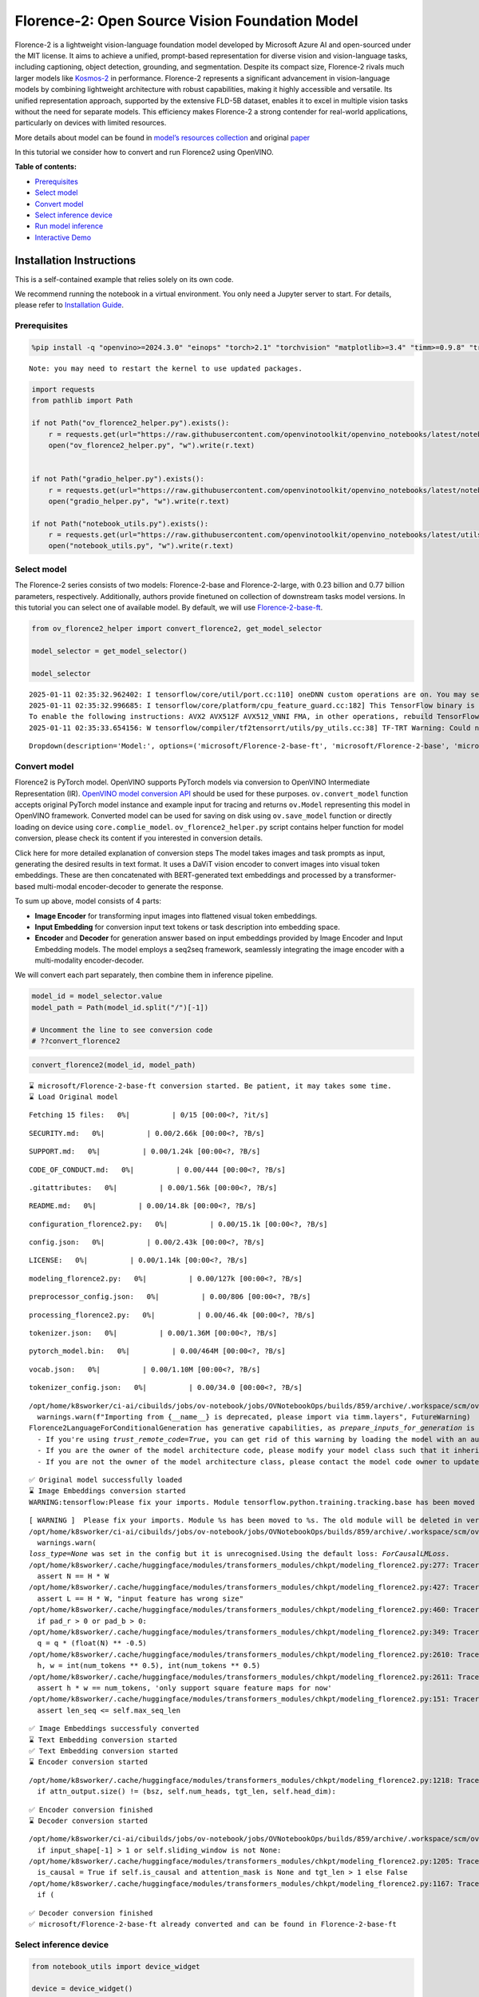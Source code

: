 Florence-2: Open Source Vision Foundation Model
===============================================

Florence-2 is a lightweight vision-language foundation model developed
by Microsoft Azure AI and open-sourced under the MIT license. It aims to
achieve a unified, prompt-based representation for diverse vision and
vision-language tasks, including captioning, object detection,
grounding, and segmentation. Despite its compact size, Florence-2 rivals
much larger models like
`Kosmos-2 <kosmos2-multimodal-large-language-model-with-output.html>`__
in performance. Florence-2 represents a significant advancement in
vision-language models by combining lightweight architecture with robust
capabilities, making it highly accessible and versatile. Its unified
representation approach, supported by the extensive FLD-5B dataset,
enables it to excel in multiple vision tasks without the need for
separate models. This efficiency makes Florence-2 a strong contender for
real-world applications, particularly on devices with limited resources.

More details about model can be found in `model’s resources
collection <https://huggingface.co/collections/microsoft/florence-6669f44df0d87d9c3bfb76de>`__
and original `paper <https://arxiv.org/abs/2311.06242>`__

In this tutorial we consider how to convert and run Florence2 using
OpenVINO.


**Table of contents:**


-  `Prerequisites <#prerequisites>`__
-  `Select model <#select-model>`__
-  `Convert model <#convert-model>`__
-  `Select inference device <#select-inference-device>`__
-  `Run model inference <#run-model-inference>`__
-  `Interactive Demo <#interactive-demo>`__

Installation Instructions
~~~~~~~~~~~~~~~~~~~~~~~~~

This is a self-contained example that relies solely on its own code.

We recommend running the notebook in a virtual environment. You only
need a Jupyter server to start. For details, please refer to
`Installation
Guide <https://github.com/openvinotoolkit/openvino_notebooks/blob/latest/README.md#-installation-guide>`__.

Prerequisites
-------------



.. code:: ipython3

    %pip install -q "openvino>=2024.3.0" "einops" "torch>2.1" "torchvision" "matplotlib>=3.4" "timm>=0.9.8" "transformers>=4.41" "pillow" "gradio>=4.19" --extra-index-url https://download.pytorch.org/whl/cpu


.. parsed-literal::

    Note: you may need to restart the kernel to use updated packages.


.. code:: ipython3

    import requests
    from pathlib import Path
    
    if not Path("ov_florence2_helper.py").exists():
        r = requests.get(url="https://raw.githubusercontent.com/openvinotoolkit/openvino_notebooks/latest/notebooks/florence2/ov_florence2_helper.py")
        open("ov_florence2_helper.py", "w").write(r.text)
    
    
    if not Path("gradio_helper.py").exists():
        r = requests.get(url="https://raw.githubusercontent.com/openvinotoolkit/openvino_notebooks/latest/notebooks/florence2/gradio_helper.py")
        open("gradio_helper.py", "w").write(r.text)
    
    if not Path("notebook_utils.py").exists():
        r = requests.get(url="https://raw.githubusercontent.com/openvinotoolkit/openvino_notebooks/latest/utils/notebook_utils.py")
        open("notebook_utils.py", "w").write(r.text)

Select model
------------



The Florence-2 series consists of two models: Florence-2-base and
Florence-2-large, with 0.23 billion and 0.77 billion parameters,
respectively. Additionally, authors provide finetuned on collection of
downstream tasks model versions. In this tutorial you can select one of
available model. By default, we will use
`Florence-2-base-ft <https://huggingface.co/microsoft/Florence-2-base-ft>`__.

.. code:: ipython3

    from ov_florence2_helper import convert_florence2, get_model_selector
    
    model_selector = get_model_selector()
    
    model_selector


.. parsed-literal::

    2025-01-11 02:35:32.962402: I tensorflow/core/util/port.cc:110] oneDNN custom operations are on. You may see slightly different numerical results due to floating-point round-off errors from different computation orders. To turn them off, set the environment variable `TF_ENABLE_ONEDNN_OPTS=0`.
    2025-01-11 02:35:32.996685: I tensorflow/core/platform/cpu_feature_guard.cc:182] This TensorFlow binary is optimized to use available CPU instructions in performance-critical operations.
    To enable the following instructions: AVX2 AVX512F AVX512_VNNI FMA, in other operations, rebuild TensorFlow with the appropriate compiler flags.
    2025-01-11 02:35:33.654156: W tensorflow/compiler/tf2tensorrt/utils/py_utils.cc:38] TF-TRT Warning: Could not find TensorRT




.. parsed-literal::

    Dropdown(description='Model:', options=('microsoft/Florence-2-base-ft', 'microsoft/Florence-2-base', 'microsof…



Convert model
-------------



Florence2 is PyTorch model. OpenVINO supports PyTorch models via
conversion to OpenVINO Intermediate Representation (IR). `OpenVINO model
conversion
API <https://docs.openvino.ai/2024/openvino-workflow/model-preparation.html#convert-a-model-with-python-convert-model>`__
should be used for these purposes. ``ov.convert_model`` function accepts
original PyTorch model instance and example input for tracing and
returns ``ov.Model`` representing this model in OpenVINO framework.
Converted model can be used for saving on disk using ``ov.save_model``
function or directly loading on device using ``core.complie_model``.
``ov_florence2_helper.py`` script contains helper function for model
conversion, please check its content if you interested in conversion
details.

.. raw:: html

   <details>

Click here for more detailed explanation of conversion steps The model
takes images and task prompts as input, generating the desired results
in text format. It uses a DaViT vision encoder to convert images into
visual token embeddings. These are then concatenated with BERT-generated
text embeddings and processed by a transformer-based multi-modal
encoder-decoder to generate the response.

|image0|

To sum up above, model consists of 4 parts:

-  **Image Encoder** for transforming input images into flattened visual
   token embeddings.
-  **Input Embedding** for conversion input text tokens or task
   description into embedding space.
-  **Encoder** and **Decoder** for generation answer based on input
   embeddings provided by Image Encoder and Input Embedding models. The
   model employs a seq2seq framework, seamlessly integrating the image
   encoder with a multi-modality encoder-decoder.

We will convert each part separately, then combine them in inference
pipeline.

.. raw:: html

   </details>

.. |image0| image:: https://blog.roboflow.com/content/images/2024/06/Screenshot-2024-06-19-at-22.34.35-1-Medium.jpeg

.. code:: ipython3

    model_id = model_selector.value
    model_path = Path(model_id.split("/")[-1])
    
    # Uncomment the line to see conversion code
    # ??convert_florence2

.. code:: ipython3

    convert_florence2(model_id, model_path)


.. parsed-literal::

    ⌛ microsoft/Florence-2-base-ft conversion started. Be patient, it may takes some time.
    ⌛ Load Original model



.. parsed-literal::

    Fetching 15 files:   0%|          | 0/15 [00:00<?, ?it/s]



.. parsed-literal::

    SECURITY.md:   0%|          | 0.00/2.66k [00:00<?, ?B/s]



.. parsed-literal::

    SUPPORT.md:   0%|          | 0.00/1.24k [00:00<?, ?B/s]



.. parsed-literal::

    CODE_OF_CONDUCT.md:   0%|          | 0.00/444 [00:00<?, ?B/s]



.. parsed-literal::

    .gitattributes:   0%|          | 0.00/1.56k [00:00<?, ?B/s]



.. parsed-literal::

    README.md:   0%|          | 0.00/14.8k [00:00<?, ?B/s]



.. parsed-literal::

    configuration_florence2.py:   0%|          | 0.00/15.1k [00:00<?, ?B/s]



.. parsed-literal::

    config.json:   0%|          | 0.00/2.43k [00:00<?, ?B/s]



.. parsed-literal::

    LICENSE:   0%|          | 0.00/1.14k [00:00<?, ?B/s]



.. parsed-literal::

    modeling_florence2.py:   0%|          | 0.00/127k [00:00<?, ?B/s]



.. parsed-literal::

    preprocessor_config.json:   0%|          | 0.00/806 [00:00<?, ?B/s]



.. parsed-literal::

    processing_florence2.py:   0%|          | 0.00/46.4k [00:00<?, ?B/s]



.. parsed-literal::

    tokenizer.json:   0%|          | 0.00/1.36M [00:00<?, ?B/s]



.. parsed-literal::

    pytorch_model.bin:   0%|          | 0.00/464M [00:00<?, ?B/s]



.. parsed-literal::

    vocab.json:   0%|          | 0.00/1.10M [00:00<?, ?B/s]



.. parsed-literal::

    tokenizer_config.json:   0%|          | 0.00/34.0 [00:00<?, ?B/s]


.. parsed-literal::

    /opt/home/k8sworker/ci-ai/cibuilds/jobs/ov-notebook/jobs/OVNotebookOps/builds/859/archive/.workspace/scm/ov-notebook/.venv/lib/python3.8/site-packages/timm/models/layers/__init__.py:48: FutureWarning: Importing from timm.models.layers is deprecated, please import via timm.layers
      warnings.warn(f"Importing from {__name__} is deprecated, please import via timm.layers", FutureWarning)
    Florence2LanguageForConditionalGeneration has generative capabilities, as `prepare_inputs_for_generation` is explicitly overwritten. However, it doesn't directly inherit from `GenerationMixin`. From 👉v4.50👈 onwards, `PreTrainedModel` will NOT inherit from `GenerationMixin`, and this model will lose the ability to call `generate` and other related functions.
      - If you're using `trust_remote_code=True`, you can get rid of this warning by loading the model with an auto class. See https://huggingface.co/docs/transformers/en/model_doc/auto#auto-classes
      - If you are the owner of the model architecture code, please modify your model class such that it inherits from `GenerationMixin` (after `PreTrainedModel`, otherwise you'll get an exception).
      - If you are not the owner of the model architecture class, please contact the model code owner to update it.


.. parsed-literal::

    ✅ Original model successfully loaded
    ⌛ Image Embeddings conversion started
    WARNING:tensorflow:Please fix your imports. Module tensorflow.python.training.tracking.base has been moved to tensorflow.python.trackable.base. The old module will be deleted in version 2.11.


.. parsed-literal::

    [ WARNING ]  Please fix your imports. Module %s has been moved to %s. The old module will be deleted in version %s.
    /opt/home/k8sworker/ci-ai/cibuilds/jobs/ov-notebook/jobs/OVNotebookOps/builds/859/archive/.workspace/scm/ov-notebook/.venv/lib/python3.8/site-packages/transformers/modeling_utils.py:5006: FutureWarning: `_is_quantized_training_enabled` is going to be deprecated in transformers 4.39.0. Please use `model.hf_quantizer.is_trainable` instead
      warnings.warn(
    `loss_type=None` was set in the config but it is unrecognised.Using the default loss: `ForCausalLMLoss`.
    /opt/home/k8sworker/.cache/huggingface/modules/transformers_modules/chkpt/modeling_florence2.py:277: TracerWarning: Converting a tensor to a Python boolean might cause the trace to be incorrect. We can't record the data flow of Python values, so this value will be treated as a constant in the future. This means that the trace might not generalize to other inputs!
      assert N == H * W
    /opt/home/k8sworker/.cache/huggingface/modules/transformers_modules/chkpt/modeling_florence2.py:427: TracerWarning: Converting a tensor to a Python boolean might cause the trace to be incorrect. We can't record the data flow of Python values, so this value will be treated as a constant in the future. This means that the trace might not generalize to other inputs!
      assert L == H * W, "input feature has wrong size"
    /opt/home/k8sworker/.cache/huggingface/modules/transformers_modules/chkpt/modeling_florence2.py:460: TracerWarning: Converting a tensor to a Python boolean might cause the trace to be incorrect. We can't record the data flow of Python values, so this value will be treated as a constant in the future. This means that the trace might not generalize to other inputs!
      if pad_r > 0 or pad_b > 0:
    /opt/home/k8sworker/.cache/huggingface/modules/transformers_modules/chkpt/modeling_florence2.py:349: TracerWarning: Converting a tensor to a Python float might cause the trace to be incorrect. We can't record the data flow of Python values, so this value will be treated as a constant in the future. This means that the trace might not generalize to other inputs!
      q = q * (float(N) ** -0.5)
    /opt/home/k8sworker/.cache/huggingface/modules/transformers_modules/chkpt/modeling_florence2.py:2610: TracerWarning: Converting a tensor to a Python integer might cause the trace to be incorrect. We can't record the data flow of Python values, so this value will be treated as a constant in the future. This means that the trace might not generalize to other inputs!
      h, w = int(num_tokens ** 0.5), int(num_tokens ** 0.5)
    /opt/home/k8sworker/.cache/huggingface/modules/transformers_modules/chkpt/modeling_florence2.py:2611: TracerWarning: Converting a tensor to a Python boolean might cause the trace to be incorrect. We can't record the data flow of Python values, so this value will be treated as a constant in the future. This means that the trace might not generalize to other inputs!
      assert h * w == num_tokens, 'only support square feature maps for now'
    /opt/home/k8sworker/.cache/huggingface/modules/transformers_modules/chkpt/modeling_florence2.py:151: TracerWarning: Converting a tensor to a Python boolean might cause the trace to be incorrect. We can't record the data flow of Python values, so this value will be treated as a constant in the future. This means that the trace might not generalize to other inputs!
      assert len_seq <= self.max_seq_len


.. parsed-literal::

    ✅ Image Embeddings successfuly converted
    ⌛ Text Embedding conversion started
    ✅ Text Embedding conversion started
    ⌛ Encoder conversion started


.. parsed-literal::

    /opt/home/k8sworker/.cache/huggingface/modules/transformers_modules/chkpt/modeling_florence2.py:1218: TracerWarning: Converting a tensor to a Python boolean might cause the trace to be incorrect. We can't record the data flow of Python values, so this value will be treated as a constant in the future. This means that the trace might not generalize to other inputs!
      if attn_output.size() != (bsz, self.num_heads, tgt_len, self.head_dim):


.. parsed-literal::

    ✅ Encoder conversion finished
    ⌛ Decoder conversion started


.. parsed-literal::

    /opt/home/k8sworker/ci-ai/cibuilds/jobs/ov-notebook/jobs/OVNotebookOps/builds/859/archive/.workspace/scm/ov-notebook/.venv/lib/python3.8/site-packages/transformers/modeling_attn_mask_utils.py:88: TracerWarning: Converting a tensor to a Python boolean might cause the trace to be incorrect. We can't record the data flow of Python values, so this value will be treated as a constant in the future. This means that the trace might not generalize to other inputs!
      if input_shape[-1] > 1 or self.sliding_window is not None:
    /opt/home/k8sworker/.cache/huggingface/modules/transformers_modules/chkpt/modeling_florence2.py:1205: TracerWarning: Converting a tensor to a Python boolean might cause the trace to be incorrect. We can't record the data flow of Python values, so this value will be treated as a constant in the future. This means that the trace might not generalize to other inputs!
      is_causal = True if self.is_causal and attention_mask is None and tgt_len > 1 else False
    /opt/home/k8sworker/.cache/huggingface/modules/transformers_modules/chkpt/modeling_florence2.py:1167: TracerWarning: Converting a tensor to a Python boolean might cause the trace to be incorrect. We can't record the data flow of Python values, so this value will be treated as a constant in the future. This means that the trace might not generalize to other inputs!
      if (


.. parsed-literal::

    ✅ Decoder conversion finished
    ✅ microsoft/Florence-2-base-ft already converted and can be found in Florence-2-base-ft


Select inference device
-----------------------



.. code:: ipython3

    from notebook_utils import device_widget
    
    device = device_widget()
    
    device




.. parsed-literal::

    Dropdown(description='Device:', index=1, options=('CPU', 'AUTO'), value='AUTO')



Run model inference
-------------------



``OvFlorence2Model`` class defined in ``ov_florence2_helper.py``
provides convenient way for running model. It accepts directory with
converted model and inference device as arguments. For running model we
will use ``generate`` method.

.. code:: ipython3

    from ov_florence2_helper import OVFlorence2Model
    
    # Uncomment the line to see model class code
    # ??OVFlorence2Model

.. code:: ipython3

    model = OVFlorence2Model(model_path, device.value)

Additionally, for model usage we also need ``Processor`` class, that
distributed with original model and can be loaded using
``AutoProcessor`` from ``transformers`` library. Processor is
responsible for input data preparation and decoding model output.

.. code:: ipython3

    import requests
    from PIL import Image
    
    from transformers import AutoProcessor
    
    processor = AutoProcessor.from_pretrained(model_path, trust_remote_code=True)
    
    prompt = "<OD>"
    
    url = "https://huggingface.co/datasets/huggingface/documentation-images/resolve/main/transformers/tasks/car.jpg?download=true"
    image = Image.open(requests.get(url, stream=True).raw)
    
    image




.. image:: florence2-with-output_files/florence2-with-output_15_0.png



Let’s check model capabilities in Object Detection.

.. code:: ipython3

    inputs = processor(text=prompt, images=image, return_tensors="pt")
    
    generated_ids = model.generate(input_ids=inputs["input_ids"], pixel_values=inputs["pixel_values"], max_new_tokens=1024, do_sample=False, num_beams=3)
    generated_text = processor.batch_decode(generated_ids, skip_special_tokens=False)[0]
    
    parsed_answer = processor.post_process_generation(generated_text, task="<OD>", image_size=(image.width, image.height))

.. code:: ipython3

    from gradio_helper import plot_bbox
    
    fig = plot_bbox(image, parsed_answer["<OD>"])



.. image:: florence2-with-output_files/florence2-with-output_18_0.png


More model capabilities will be demonstrated in interactive demo.

Interactive Demo
----------------



In this section, you can see model in action on various of supported
vision tasks. Please provide input image or select one from examples and
specify task (Please note, that some of them may additionally requires
to provide text input, e.g. description for region for segmentation or
phrase for grounding).

.. raw:: html

   <details>

Click here for more detailed info about supported tasks Florence-2 is
designed to handle a variety of vision and vision-language tasks through
its unified, prompt-based representation. The key vision tasks performed
by Florence-2 include:

.. raw:: html

   <ul>

.. raw:: html

   <li>

Caption: Generating brief textual descriptions of images, capturing the
essence of the scene.

.. raw:: html

   </li>

.. raw:: html

   <li>

Detailed Caption: Producing more elaborate textual descriptions,
providing richer information about the image.

.. raw:: html

   </li>

.. raw:: html

   <li>

More Detailed Caption: Creating comprehensive textual descriptions that
include extensive details about the image.

.. raw:: html

   </li>

.. raw:: html

   <li>

Region Proposal: Identifying regions of interest within an image to
focus on specific areas.

.. raw:: html

   </li>

.. raw:: html

   <li>

Object Detection: Locating and identifying objects within an image,
providing bounding boxes and labels for each detected object.

.. raw:: html

   </li>

.. raw:: html

   <li>

Dense Region Caption: Generating textual descriptions for densely packed
regions within an image.

.. raw:: html

   </li>

.. raw:: html

   <li>

Phrase Grounding: Associating phrases in a text description with
specific regions in an image, linking textual descriptions to visual
elements.

.. raw:: html

   </li>

.. raw:: html

   <li>

Referring Expression Segmentation: Identifying regions in an image that
correspond to natural language expressions, making it adept at tasks
that require fine-grained visual-textual alignment.Segmenting regions in
an image based on referring expressions, providing detailed object
boundaries.

.. raw:: html

   </li>

.. raw:: html

   <li>

Open Vocabulary Detection: Detecting objects in an image using a
flexible and extensive vocabulary.

.. raw:: html

   </li>

.. raw:: html

   <li>

Region to Text: Converting regions of an image into corresponding
textual descriptions.

.. raw:: html

   </li>

.. raw:: html

   <li>

Text Detection and Recognition: Detecting and recognizing text within an
image, providing both text and region information.

.. raw:: html

   </li>

.. raw:: html

   </ul>

.. raw:: html

   </details>

.. code:: ipython3

    from gradio_helper import make_demo
    
    demo = make_demo(model, processor)
    
    try:
        demo.launch(debug=False, height=600)
    except Exception:
        demo.launch(debug=False, share=True, height=600)
    # if you are launching remotely, specify server_name and server_port
    # demo.launch(server_name='your server name', server_port='server port in int')
    # Read more in the docs: https://gradio.app/docs/


.. parsed-literal::

    Running on local URL:  http://127.0.0.1:7860
    
    To create a public link, set `share=True` in `launch()`.







